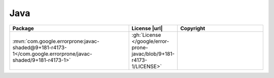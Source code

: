 Java
~~~~

.. list-table::
   :widths: 50 10 40
   :header-rows: 1
   :class: licenses

   * - Package
     - License |url|
     - Copyright

   * - :mvn:`com.google.errorprone:javac-shaded@9+181-r4173-1</com.google.errorprone/javac-shaded/9+181-r4173-1>`
     - :gh:`License </google/error-prone-javac/blob/9+181-r4173-1/LICENSE>`
     -
